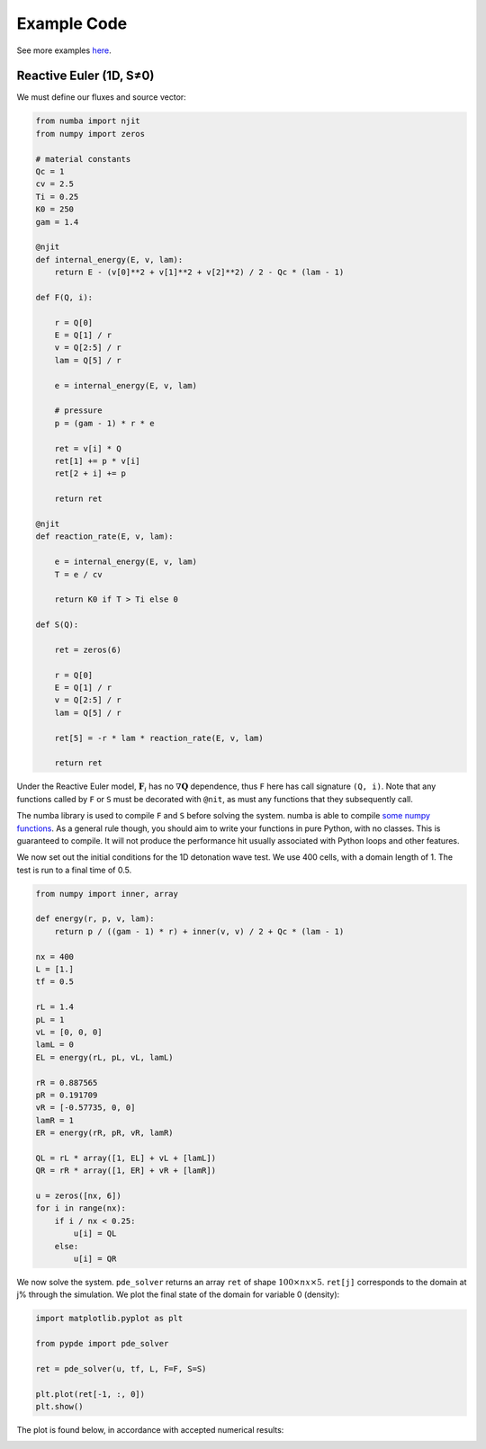 Example Code
============

See more examples `here
<https://github.com/haranjackson/PyPDE/tree/master/pypde/tests>`_.

Reactive Euler (1D, S≠0)
------------------------

We must define our fluxes and source vector:

.. code-block:: python

    from numba import njit
    from numpy import zeros

    # material constants
    Qc = 1
    cv = 2.5
    Ti = 0.25
    K0 = 250
    gam = 1.4

    @njit
    def internal_energy(E, v, lam):
        return E - (v[0]**2 + v[1]**2 + v[2]**2) / 2 - Qc * (lam - 1)

    def F(Q, i):

        r = Q[0]
        E = Q[1] / r
        v = Q[2:5] / r
        lam = Q[5] / r

        e = internal_energy(E, v, lam)

        # pressure
        p = (gam - 1) * r * e

        ret = v[i] * Q
        ret[1] += p * v[i]
        ret[2 + i] += p

        return ret

    @njit
    def reaction_rate(E, v, lam):

        e = internal_energy(E, v, lam)
        T = e / cv

        return K0 if T > Ti else 0

    def S(Q):

        ret = zeros(6)

        r = Q[0]
        E = Q[1] / r
        v = Q[2:5] / r
        lam = Q[5] / r

        ret[5] = -r * lam * reaction_rate(E, v, lam)

        return ret

Under the Reactive Euler model, :math:`\mathbf{F}_i` has no
:math:`\nabla\mathbf{Q}` dependence, thus ``F`` here has call signature
``(Q, i)``. Note that any functions called by ``F`` or ``S`` must be decorated
with ``@nit``, as must any functions that they subsequently call.

The numba library is used to compile ``F`` and ``S`` before solving the system.
numba is able to compile `some numpy functions
<https://numba.pydata.org/numba-doc/dev/reference/numpysupported.html>`_. As a
general rule though, you should aim to write your functions in pure Python, with
no classes. This is guaranteed to compile. It will not produce the performance
hit usually associated with Python loops and other features.

We now set out the initial conditions for the 1D detonation wave test. We use
400 cells, with a domain length of 1. The test is run to a final time of 0.5.

.. code-block:: python

    from numpy import inner, array

    def energy(r, p, v, lam):
        return p / ((gam - 1) * r) + inner(v, v) / 2 + Qc * (lam - 1)

    nx = 400
    L = [1.]
    tf = 0.5

    rL = 1.4
    pL = 1
    vL = [0, 0, 0]
    lamL = 0
    EL = energy(rL, pL, vL, lamL)

    rR = 0.887565
    pR = 0.191709
    vR = [-0.57735, 0, 0]
    lamR = 1
    ER = energy(rR, pR, vR, lamR)

    QL = rL * array([1, EL] + vL + [lamL])
    QR = rR * array([1, ER] + vR + [lamR])

    u = zeros([nx, 6])
    for i in range(nx):
        if i / nx < 0.25:
            u[i] = QL
        else:
            u[i] = QR

We now solve the system. ``pde_solver`` returns an array ``ret`` of shape
:math:`100\times nx\times 5`. ``ret[j]`` corresponds to the domain at j% through
the simulation. We plot the final state of the domain for variable 0 (density):

.. code-block:: python

    import matplotlib.pyplot as plt

    from pypde import pde_solver

    ret = pde_solver(u, tf, L, F=F, S=S)

    plt.plot(ret[-1, :, 0])
    plt.show()

The plot is found below, in accordance with accepted numerical results:

.. image:: https://github.com/haranjackson/PyPDE/raw/master/docs/images/ReactiveEulerDetonation.png
   :width: 360px
   :alt: Reactive Euler detonation wave
   :align: center